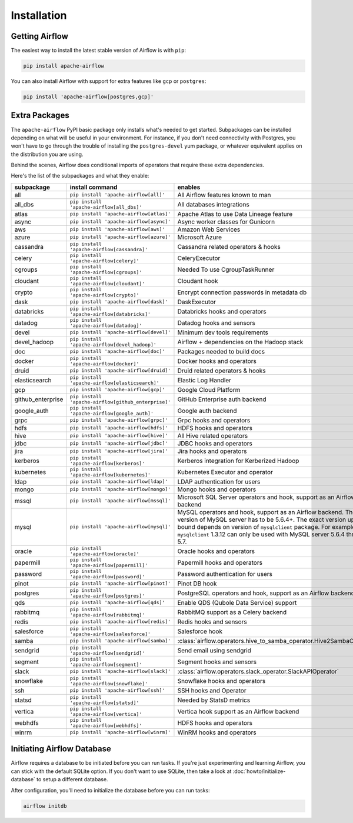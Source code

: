 ..  Licensed to the Apache Software Foundation (ASF) under one
    or more contributor license agreements.  See the NOTICE file
    distributed with this work for additional information
    regarding copyright ownership.  The ASF licenses this file
    to you under the Apache License, Version 2.0 (the
    "License"); you may not use this file except in compliance
    with the License.  You may obtain a copy of the License at

..    http://www.apache.org/licenses/LICENSE-2.0

..  Unless required by applicable law or agreed to in writing,
    software distributed under the License is distributed on an
    "AS IS" BASIS, WITHOUT WARRANTIES OR CONDITIONS OF ANY
    KIND, either express or implied.  See the License for the
    specific language governing permissions and limitations
    under the License.

Installation
------------

Getting Airflow
'''''''''''''''

The easiest way to install the latest stable version of Airflow is with ``pip``:

.. code-block:: bash

    pip install apache-airflow

You can also install Airflow with support for extra features like ``gcp`` or ``postgres``:

.. code-block:: bash

    pip install 'apache-airflow[postgres,gcp]'

Extra Packages
''''''''''''''

The ``apache-airflow`` PyPI basic package only installs what's needed to get started.
Subpackages can be installed depending on what will be useful in your
environment. For instance, if you don't need connectivity with Postgres,
you won't have to go through the trouble of installing the ``postgres-devel``
yum package, or whatever equivalent applies on the distribution you are using.

Behind the scenes, Airflow does conditional imports of operators that require
these extra dependencies.

Here's the list of the subpackages and what they enable:

+---------------------+-----------------------------------------------------+----------------------------------------------------------------------+
| subpackage          | install command                                     | enables                                                              |
+=====================+=====================================================+======================================================================+
| all                 | ``pip install 'apache-airflow[all]'``               | All Airflow features known to man                                    |
+---------------------+-----------------------------------------------------+----------------------------------------------------------------------+
| all_dbs             | ``pip install 'apache-airflow[all_dbs]'``           | All databases integrations                                           |
+---------------------+-----------------------------------------------------+----------------------------------------------------------------------+
| atlas               | ``pip install 'apache-airflow[atlas]'``             | Apache Atlas to use Data Lineage feature                             |
+---------------------+-----------------------------------------------------+----------------------------------------------------------------------+
| async               | ``pip install 'apache-airflow[async]'``             | Async worker classes for Gunicorn                                    |
+---------------------+-----------------------------------------------------+----------------------------------------------------------------------+
| aws                 | ``pip install 'apache-airflow[aws]'``               | Amazon Web Services                                                  |
+---------------------+-----------------------------------------------------+----------------------------------------------------------------------+
| azure               | ``pip install 'apache-airflow[azure]'``             | Microsoft Azure                                                      |
+---------------------+-----------------------------------------------------+----------------------------------------------------------------------+
| cassandra           | ``pip install 'apache-airflow[cassandra]'``         | Cassandra related operators & hooks                                  |
+---------------------+-----------------------------------------------------+----------------------------------------------------------------------+
| celery              | ``pip install 'apache-airflow[celery]'``            | CeleryExecutor                                                       |
+---------------------+-----------------------------------------------------+----------------------------------------------------------------------+
| cgroups             | ``pip install 'apache-airflow[cgroups]'``           | Needed To use CgroupTaskRunner                                       |
+---------------------+-----------------------------------------------------+----------------------------------------------------------------------+
| cloudant            | ``pip install 'apache-airflow[cloudant]'``          | Cloudant hook                                                        |
+---------------------+-----------------------------------------------------+----------------------------------------------------------------------+
| crypto              | ``pip install 'apache-airflow[crypto]'``            | Encrypt connection passwords in metadata db                          |
+---------------------+-----------------------------------------------------+----------------------------------------------------------------------+
| dask                | ``pip install 'apache-airflow[dask]'``              | DaskExecutor                                                         |
+---------------------+-----------------------------------------------------+----------------------------------------------------------------------+
| databricks          | ``pip install 'apache-airflow[databricks]'``        | Databricks hooks and operators                                       |
+---------------------+-----------------------------------------------------+----------------------------------------------------------------------+
| datadog             | ``pip install 'apache-airflow[datadog]'``           | Datadog hooks and sensors                                            |
+---------------------+-----------------------------------------------------+----------------------------------------------------------------------+
| devel               | ``pip install 'apache-airflow[devel]'``             | Minimum dev tools requirements                                       |
+---------------------+-----------------------------------------------------+----------------------------------------------------------------------+
| devel_hadoop        | ``pip install 'apache-airflow[devel_hadoop]'``      | Airflow + dependencies on the Hadoop stack                           |
+---------------------+-----------------------------------------------------+----------------------------------------------------------------------+
| doc                 | ``pip install 'apache-airflow[doc]'``               | Packages needed to build docs                                        |
+---------------------+-----------------------------------------------------+----------------------------------------------------------------------+
| docker              | ``pip install 'apache-airflow[docker]'``            | Docker hooks and operators                                           |
+---------------------+-----------------------------------------------------+----------------------------------------------------------------------+
| druid               | ``pip install 'apache-airflow[druid]'``             | Druid related operators & hooks                                      |
+---------------------+-----------------------------------------------------+----------------------------------------------------------------------+
| elasticsearch       | ``pip install 'apache-airflow[elasticsearch]'``     | Elastic Log Handler                                                  |
+---------------------+-----------------------------------------------------+----------------------------------------------------------------------+
| gcp                 | ``pip install 'apache-airflow[gcp]'``               | Google Cloud Platform                                                |
+---------------------+-----------------------------------------------------+----------------------------------------------------------------------+
| github_enterprise   | ``pip install 'apache-airflow[github_enterprise]'`` | GitHub Enterprise auth backend                                       |
+---------------------+-----------------------------------------------------+----------------------------------------------------------------------+
| google_auth         | ``pip install 'apache-airflow[google_auth]'``       | Google auth backend                                                  |
+---------------------+-----------------------------------------------------+----------------------------------------------------------------------+
| grpc                | ``pip install 'apache-airflow[grpc]'``              | Grpc hooks and operators                                             |
+---------------------+-----------------------------------------------------+----------------------------------------------------------------------+
| hdfs                | ``pip install 'apache-airflow[hdfs]'``              | HDFS hooks and operators                                             |
+---------------------+-----------------------------------------------------+----------------------------------------------------------------------+
| hive                | ``pip install 'apache-airflow[hive]'``              | All Hive related operators                                           |
+---------------------+-----------------------------------------------------+----------------------------------------------------------------------+
| jdbc                | ``pip install 'apache-airflow[jdbc]'``              | JDBC hooks and operators                                             |
+---------------------+-----------------------------------------------------+----------------------------------------------------------------------+
| jira                | ``pip install 'apache-airflow[jira]'``              | Jira hooks and operators                                             |
+---------------------+-----------------------------------------------------+----------------------------------------------------------------------+
| kerberos            | ``pip install 'apache-airflow[kerberos]'``          | Kerberos integration for Kerberized Hadoop                           |
+---------------------+-----------------------------------------------------+----------------------------------------------------------------------+
| kubernetes          | ``pip install 'apache-airflow[kubernetes]'``        | Kubernetes Executor and operator                                     |
+---------------------+-----------------------------------------------------+----------------------------------------------------------------------+
| ldap                | ``pip install 'apache-airflow[ldap]'``              | LDAP authentication for users                                        |
+---------------------+-----------------------------------------------------+----------------------------------------------------------------------+
| mongo               | ``pip install 'apache-airflow[mongo]'``             | Mongo hooks and operators                                            |
+---------------------+-----------------------------------------------------+----------------------------------------------------------------------+
| mssql               | ``pip install 'apache-airflow[mssql]'``             | Microsoft SQL Server operators and hook,                             |
|                     |                                                     | support as an Airflow backend                                        |
+---------------------+-----------------------------------------------------+----------------------------------------------------------------------+
| mysql               | ``pip install 'apache-airflow[mysql]'``             | MySQL operators and hook, support as an Airflow                      |
|                     |                                                     | backend. The version of MySQL server has to be                       |
|                     |                                                     | 5.6.4+. The exact version upper bound depends                        |
|                     |                                                     | on version of ``mysqlclient`` package. For                           |
|                     |                                                     | example, ``mysqlclient`` 1.3.12 can only be                          |
|                     |                                                     | used with MySQL server 5.6.4 through 5.7.                            |
+---------------------+-----------------------------------------------------+----------------------------------------------------------------------+
| oracle              | ``pip install 'apache-airflow[oracle]'``            | Oracle hooks and operators                                           |
+---------------------+-----------------------------------------------------+----------------------------------------------------------------------+
| papermill           | ``pip install 'apache-airflow[papermill]'``         | Papermill hooks and operators                                        |
+---------------------+-----------------------------------------------------+----------------------------------------------------------------------+
| password            | ``pip install 'apache-airflow[password]'``          | Password authentication for users                                    |
+---------------------+-----------------------------------------------------+----------------------------------------------------------------------+
| pinot               | ``pip install 'apache-airflow[pinot]'``             | Pinot DB hook                                                        |
+---------------------+-----------------------------------------------------+----------------------------------------------------------------------+
| postgres            | ``pip install 'apache-airflow[postgres]'``          | PostgreSQL operators and hook, support as an                         |
|                     |                                                     | Airflow backend                                                      |
+---------------------+-----------------------------------------------------+----------------------------------------------------------------------+
| qds                 | ``pip install 'apache-airflow[qds]'``               | Enable QDS (Qubole Data Service) support                             |
+---------------------+-----------------------------------------------------+----------------------------------------------------------------------+
| rabbitmq            | ``pip install 'apache-airflow[rabbitmq]'``          | RabbitMQ support as a Celery backend                                 |
+---------------------+-----------------------------------------------------+----------------------------------------------------------------------+
| redis               | ``pip install 'apache-airflow[redis]'``             | Redis hooks and sensors                                              |
+---------------------+-----------------------------------------------------+----------------------------------------------------------------------+
| salesforce          | ``pip install 'apache-airflow[salesforce]'``        | Salesforce hook                                                      |
+---------------------+-----------------------------------------------------+----------------------------------------------------------------------+
| samba               | ``pip install 'apache-airflow[samba]'``             | :class:`airflow.operators.hive_to_samba_operator.Hive2SambaOperator` |
+---------------------+-----------------------------------------------------+----------------------------------------------------------------------+
| sendgrid            | ``pip install 'apache-airflow[sendgrid]'``          | Send email using sendgrid                                            |
+---------------------+-----------------------------------------------------+----------------------------------------------------------------------+
| segment             | ``pip install 'apache-airflow[segment]'``           | Segment hooks and sensors                                            |
+---------------------+-----------------------------------------------------+----------------------------------------------------------------------+
| slack               | ``pip install 'apache-airflow[slack]'``             | :class:`airflow.operators.slack_operator.SlackAPIOperator`           |
+---------------------+-----------------------------------------------------+----------------------------------------------------------------------+
| snowflake           | ``pip install 'apache-airflow[snowflake]'``         | Snowflake hooks and operators                                        |
+---------------------+-----------------------------------------------------+----------------------------------------------------------------------+
| ssh                 | ``pip install 'apache-airflow[ssh]'``               | SSH hooks and Operator                                               |
+---------------------+-----------------------------------------------------+----------------------------------------------------------------------+
| statsd              | ``pip install 'apache-airflow[statsd]'``            | Needed by StatsD metrics                                             |
+---------------------+-----------------------------------------------------+----------------------------------------------------------------------+
| vertica             | ``pip install 'apache-airflow[vertica]'``           | Vertica hook support as an Airflow backend                           |
+---------------------+-----------------------------------------------------+----------------------------------------------------------------------+
| webhdfs             | ``pip install 'apache-airflow[webhdfs]'``           | HDFS hooks and operators                                             |
+---------------------+-----------------------------------------------------+----------------------------------------------------------------------+
| winrm               | ``pip install 'apache-airflow[winrm]'``             | WinRM hooks and operators                                            |
+---------------------+-----------------------------------------------------+----------------------------------------------------------------------+

Initiating Airflow Database
'''''''''''''''''''''''''''

Airflow requires a database to be initiated before you can run tasks. If
you're just experimenting and learning Airflow, you can stick with the
default SQLite option. If you don't want to use SQLite, then take a look at
:doc:`howto/initialize-database` to setup a different database.

After configuration, you'll need to initialize the database before you can
run tasks:

.. code-block:: bash

    airflow initdb

